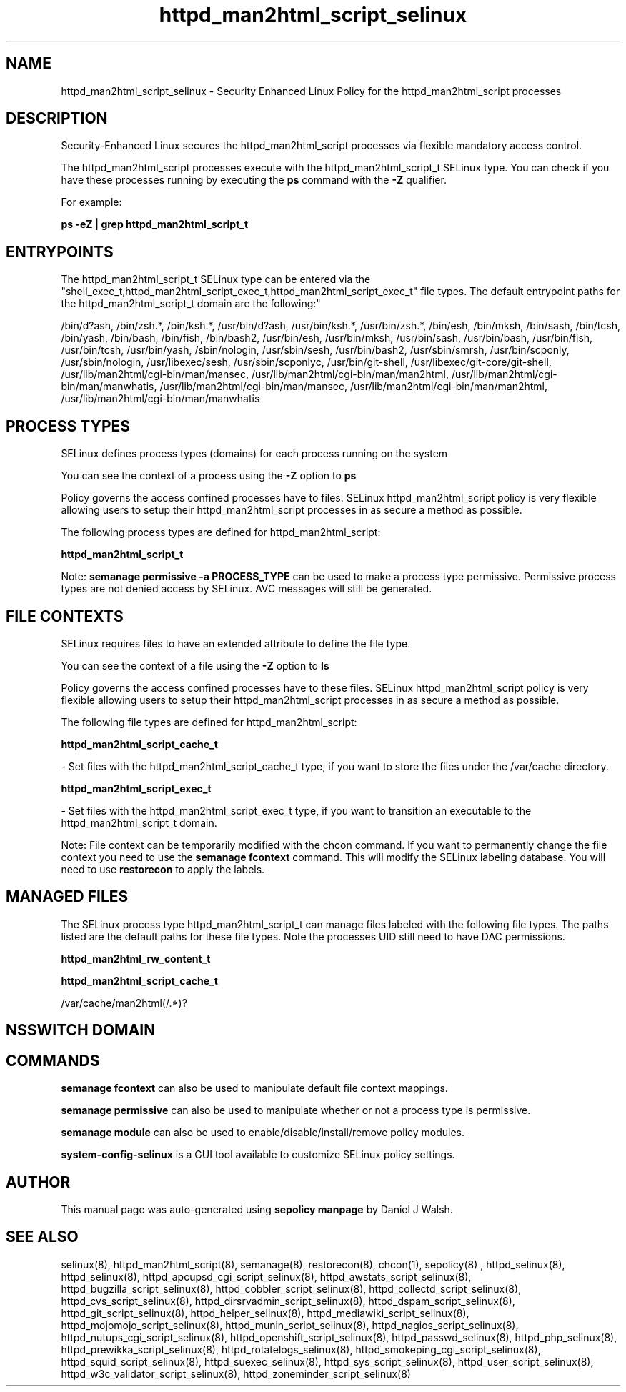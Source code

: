 .TH  "httpd_man2html_script_selinux"  "8"  "12-10-19" "httpd_man2html_script" "SELinux Policy documentation for httpd_man2html_script"
.SH "NAME"
httpd_man2html_script_selinux \- Security Enhanced Linux Policy for the httpd_man2html_script processes
.SH "DESCRIPTION"

Security-Enhanced Linux secures the httpd_man2html_script processes via flexible mandatory access control.

The httpd_man2html_script processes execute with the httpd_man2html_script_t SELinux type. You can check if you have these processes running by executing the \fBps\fP command with the \fB\-Z\fP qualifier. 

For example:

.B ps -eZ | grep httpd_man2html_script_t


.SH "ENTRYPOINTS"

The httpd_man2html_script_t SELinux type can be entered via the "shell_exec_t,httpd_man2html_script_exec_t,httpd_man2html_script_exec_t" file types.  The default entrypoint paths for the httpd_man2html_script_t domain are the following:"

/bin/d?ash, /bin/zsh.*, /bin/ksh.*, /usr/bin/d?ash, /usr/bin/ksh.*, /usr/bin/zsh.*, /bin/esh, /bin/mksh, /bin/sash, /bin/tcsh, /bin/yash, /bin/bash, /bin/fish, /bin/bash2, /usr/bin/esh, /usr/bin/mksh, /usr/bin/sash, /usr/bin/bash, /usr/bin/fish, /usr/bin/tcsh, /usr/bin/yash, /sbin/nologin, /usr/sbin/sesh, /usr/bin/bash2, /usr/sbin/smrsh, /usr/bin/scponly, /usr/sbin/nologin, /usr/libexec/sesh, /usr/sbin/scponlyc, /usr/bin/git-shell, /usr/libexec/git-core/git-shell, /usr/lib/man2html/cgi-bin/man/mansec, /usr/lib/man2html/cgi-bin/man/man2html, /usr/lib/man2html/cgi-bin/man/manwhatis, /usr/lib/man2html/cgi-bin/man/mansec, /usr/lib/man2html/cgi-bin/man/man2html, /usr/lib/man2html/cgi-bin/man/manwhatis
.SH PROCESS TYPES
SELinux defines process types (domains) for each process running on the system
.PP
You can see the context of a process using the \fB\-Z\fP option to \fBps\bP
.PP
Policy governs the access confined processes have to files. 
SELinux httpd_man2html_script policy is very flexible allowing users to setup their httpd_man2html_script processes in as secure a method as possible.
.PP 
The following process types are defined for httpd_man2html_script:

.EX
.B httpd_man2html_script_t 
.EE
.PP
Note: 
.B semanage permissive -a PROCESS_TYPE 
can be used to make a process type permissive. Permissive process types are not denied access by SELinux. AVC messages will still be generated.

.SH FILE CONTEXTS
SELinux requires files to have an extended attribute to define the file type. 
.PP
You can see the context of a file using the \fB\-Z\fP option to \fBls\bP
.PP
Policy governs the access confined processes have to these files. 
SELinux httpd_man2html_script policy is very flexible allowing users to setup their httpd_man2html_script processes in as secure a method as possible.
.PP 
The following file types are defined for httpd_man2html_script:


.EX
.PP
.B httpd_man2html_script_cache_t 
.EE

- Set files with the httpd_man2html_script_cache_t type, if you want to store the files under the /var/cache directory.


.EX
.PP
.B httpd_man2html_script_exec_t 
.EE

- Set files with the httpd_man2html_script_exec_t type, if you want to transition an executable to the httpd_man2html_script_t domain.


.PP
Note: File context can be temporarily modified with the chcon command.  If you want to permanently change the file context you need to use the 
.B semanage fcontext 
command.  This will modify the SELinux labeling database.  You will need to use
.B restorecon
to apply the labels.

.SH "MANAGED FILES"

The SELinux process type httpd_man2html_script_t can manage files labeled with the following file types.  The paths listed are the default paths for these file types.  Note the processes UID still need to have DAC permissions.

.br
.B httpd_man2html_rw_content_t


.br
.B httpd_man2html_script_cache_t

	/var/cache/man2html(/.*)?
.br

.SH NSSWITCH DOMAIN

.SH "COMMANDS"
.B semanage fcontext
can also be used to manipulate default file context mappings.
.PP
.B semanage permissive
can also be used to manipulate whether or not a process type is permissive.
.PP
.B semanage module
can also be used to enable/disable/install/remove policy modules.

.PP
.B system-config-selinux 
is a GUI tool available to customize SELinux policy settings.

.SH AUTHOR	
This manual page was auto-generated using 
.B "sepolicy manpage"
by Daniel J Walsh.

.SH "SEE ALSO"
selinux(8), httpd_man2html_script(8), semanage(8), restorecon(8), chcon(1), sepolicy(8)
, httpd_selinux(8), httpd_selinux(8), httpd_apcupsd_cgi_script_selinux(8), httpd_awstats_script_selinux(8), httpd_bugzilla_script_selinux(8), httpd_cobbler_script_selinux(8), httpd_collectd_script_selinux(8), httpd_cvs_script_selinux(8), httpd_dirsrvadmin_script_selinux(8), httpd_dspam_script_selinux(8), httpd_git_script_selinux(8), httpd_helper_selinux(8), httpd_mediawiki_script_selinux(8), httpd_mojomojo_script_selinux(8), httpd_munin_script_selinux(8), httpd_nagios_script_selinux(8), httpd_nutups_cgi_script_selinux(8), httpd_openshift_script_selinux(8), httpd_passwd_selinux(8), httpd_php_selinux(8), httpd_prewikka_script_selinux(8), httpd_rotatelogs_selinux(8), httpd_smokeping_cgi_script_selinux(8), httpd_squid_script_selinux(8), httpd_suexec_selinux(8), httpd_sys_script_selinux(8), httpd_user_script_selinux(8), httpd_w3c_validator_script_selinux(8), httpd_zoneminder_script_selinux(8)